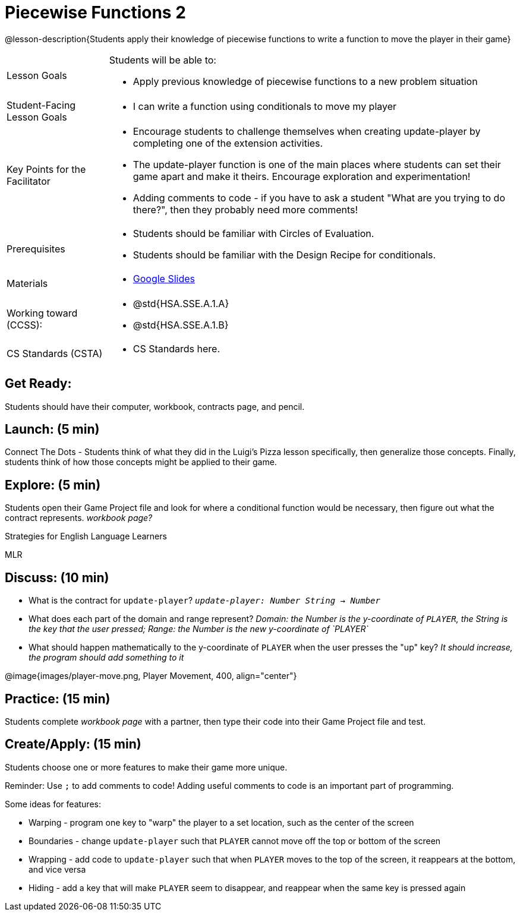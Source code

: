 = Piecewise Functions 2 

@lesson-description{Students apply their knowledge of piecewise functions to write a function to move the player in their game}


[.left-header,cols="20a,80a", stripes=none]
|===
|Lesson Goals
|Students will be able to:

* Apply previous knowledge of piecewise functions to a new problem situation

|Student-Facing Lesson Goals
|
* I can write a function using conditionals to move my player

|Key Points for the Facilitator
|
* Encourage students to challenge themselves when creating update-player by completing one of the extension activities.
* The update-player function is one of the main places where students can set their game apart and make it theirs.  Encourage exploration and experimentation!
* Adding comments to code - if you have to ask a student "What are you trying to do there?", then they probably need more comments!  

|Prerequisites
|
* Students should be familiar with Circles of Evaluation.
* Students should be familiar with the Design Recipe for conditionals.

|Materials
|
* https://docs.google.com/presentation/d/1u0Zg-ErvH4ICRewgDeT42hnWngMrxPM1QwGSm8_FW-E/edit?usp=sharing[Google Slides]
|===

[.left-header,cols="20a,80a", stripes=none]
|===
|Working toward (CCSS):
|
* @std{HSA.SSE.A.1.A}
* @std{HSA.SSE.A.1.B}


|CS Standards (CSTA)
|
* CS Standards here.
|===

== Get Ready:

Students should have their computer, workbook, contracts page, and pencil.

== Launch: (5 min)

Connect The Dots - Students think of what they did in the Luigi's Pizza lesson specifically, then generalize those concepts.  Finally, students think of how those concepts might be applied to their game.  
  

== Explore: (5 min)

Students open their Game Project file and look for where a conditional function would be necessary, then figure out what the contract represents.  _workbook page?_

[.strategy-box]
.Strategies for English Language Learners
****
MLR
****

== Discuss: (10 min)

* What is the contract for `update-player`?  _``update-player: Number String -> Number``_
* What does each part of the domain and range represent? _Domain: the Number is the y-coordinate of `PLAYER`, the String is the key that the user pressed; Range: the Number is the new y-coordinate of `PLAYER`_
* What should happen mathematically to the y-coordinate of `PLAYER` when the user presses the "up" key?  _It should increase, the program should add something to it_

@image{images/player-move.png, Player Movement, 400, align="center"}

== Practice: (15 min) 

Students complete _workbook page_ with a partner, then type their code into their Game Project file and test.  


== Create/Apply: (15 min)

Students choose one or more features to make their game more unique. 

Reminder: Use `;` to add comments to code!  Adding useful comments to code is an important part of programming. 

Some ideas for features:

* Warping - program one key to "warp" the player to a set location, such as the center of the screen
* Boundaries - change `update-player` such that `PLAYER` cannot move off the top or bottom of the screen 
* Wrapping - add code to `update-player` such that when `PLAYER` moves to the top of the screen, it reappears at the bottom, and vice versa
* Hiding - add a key that will make `PLAYER` seem to disappear, and reappear when the same key is pressed again
